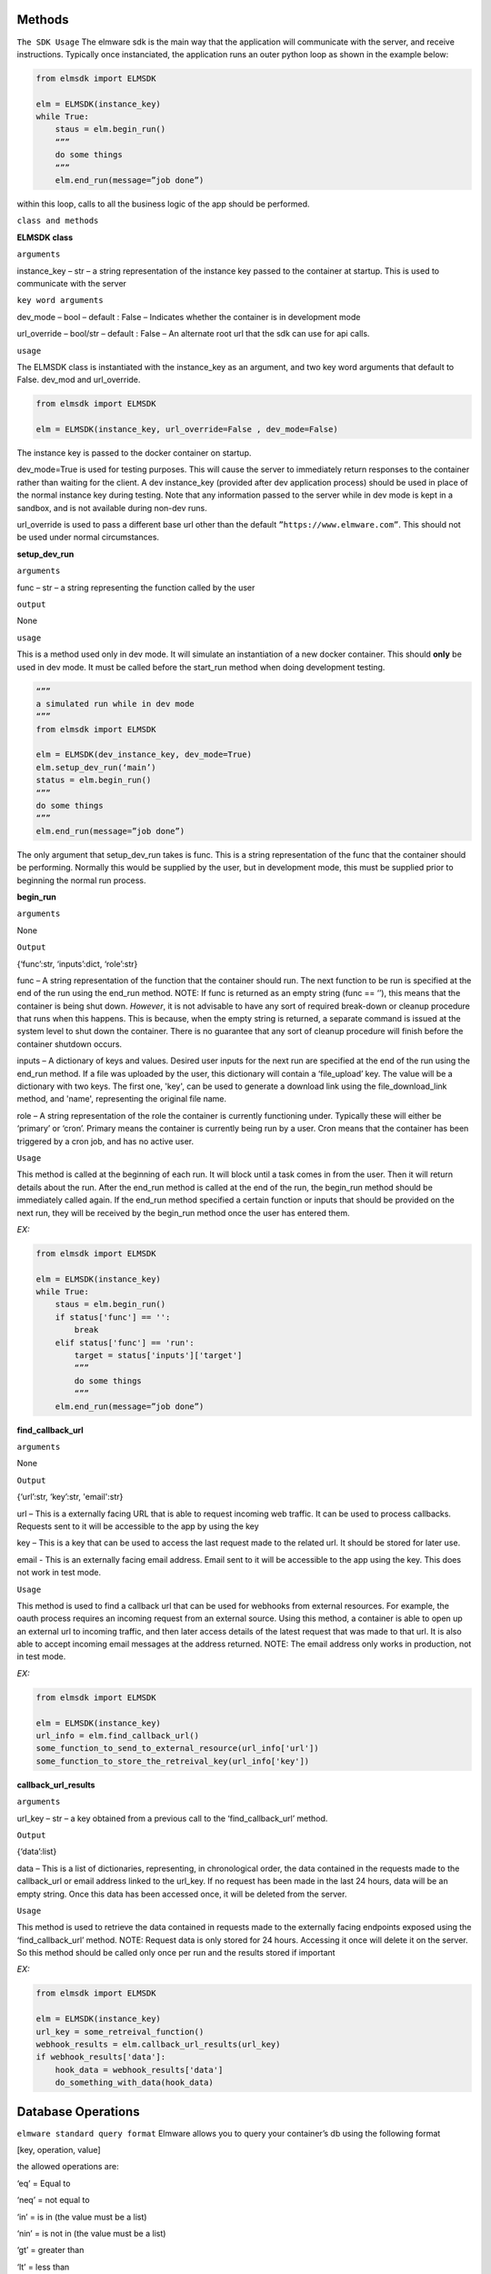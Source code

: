 Methods
=======

``The SDK Usage`` 
The elmware sdk is the main way that the application will communicate with the server, and receive instructions.  Typically once instanciated, the application runs an outer python loop as shown in the example below:

.. code-block:: python

    from elmsdk import ELMSDK

    elm = ELMSDK(instance_key)
    while True:
        staus = elm.begin_run()
        “””
        do some things
        “””
        elm.end_run(message=”job done”)

within this loop, calls to all the business logic of the app should be performed.

``class and methods``

**ELMSDK class**

``arguments``

instance_key – str – a string representation of the instance key passed to the container at startup.  This is used to communicate with the server

``key word arguments``

dev_mode – bool – default : False – Indicates whether the container is in development mode

url_override – bool/str – default : False – An alternate root url that the sdk can use for api calls. 

``usage``

The ELMSDK class is instantiated with the instance_key as an argument, and two key word arguments that default to False. dev_mod and url_override. 

.. code-block:: python

    from elmsdk import ELMSDK

    elm = ELMSDK(instance_key, url_override=False , dev_mode=False)
    

The instance key is passed to the docker container on startup.  

dev_mode=True is used for testing purposes.  This will cause the server to immediately return responses to the container rather than waiting for the client. A dev instance_key (provided after dev application process) should be used in place of the normal instance key during testing.  Note that any information passed to the server while in dev mode is kept in a sandbox, and is not available during non-dev runs.

url_override is used to pass a different base url other than the default ``”https://www.elmware.com”``.  This should not be used under normal circumstances.



**setup_dev_run**

``arguments`` 

func – str – a string representing the function called by the user

``output``

None

``usage``

This is a method used only in dev mode.  It will simulate an instantiation of a new docker container.  This should **only** be used in dev mode.  It must be called before the start_run method when doing development testing. 

.. code-block:: python

    “””
    a simulated run while in dev mode
    “””
    from elmsdk import ELMSDK

    elm = ELMSDK(dev_instance_key, dev_mode=True)
    elm.setup_dev_run(‘main’)
    status = elm.begin_run()
    “””
    do some things
    “””
    elm.end_run(message=”job done”)

The only argument that setup_dev_run takes is func.  This is a string representation of the func that the container should be performing.  Normally this would be supplied by the user, but in development mode, this must be supplied prior to beginning the normal run process.


    
**begin_run**

``arguments``

None

``Output``

{‘func’:str, ‘inputs’:dict, ‘role’:str}

func – A string representation of the function that the container should run. The next function to be run is specified at the end of the run using the end_run method.  NOTE: If func is returned as an empty string (func == ‘’), this means that the container is being shut down. *However*, it is not advisable to have any sort of required break-down or cleanup procedure that runs when this happens.  This is because, when the empty string is returned, a separate command is issued at the system level to shut down the container.  There is no guarantee that any sort of cleanup procedure will finish before the container shutdown occurs. 

inputs – A dictionary of keys and values.  Desired user inputs for the next run are specified at the end of the run using the end_run method.  If a file was uploaded by the user, this dictionary will contain a ‘file_upload’ key.  The value will be a dictionary with two keys. The first one, 'key', can be used to generate a download link using the file_download_link method, and 'name', representing the original file name.

role – A string representation of the role the container is currently functioning under.  Typically these will either be ‘primary’ or ‘cron’.  Primary means the container is currently being run by a user.  Cron means that the container has been triggered by a cron job, and has no active user.  

``Usage``

This method is called at the beginning of each run.  It will block until a task comes in from the user.  Then it will return details about the run.  After the end_run method is called at the end of the run, the begin_run method should be immediately called again.  If the end_run method specified a certain function or inputs that should be provided on the next run, they will be received by the begin_run method once the user has entered them.

`EX:`

.. code-block:: python

    from elmsdk import ELMSDK

    elm = ELMSDK(instance_key)
    while True:
        staus = elm.begin_run()
        if status['func'] == '':
            break
        elif status['func'] == 'run':
            target = status['inputs']['target']
            “””
            do some things
            “””
        elm.end_run(message=”job done”)






**find_callback_url**


``arguments``

None

``Output``

{‘url’:str, ‘key’:str, 'email':str}

url – This is a externally facing URL that is able to request incoming web traffic.  It can be used to process callbacks. Requests sent to it will be accessible to the app by using the key

key – This is a key that can be used to access the last request made to the related url.  It should be stored for later use.

email - This is an externally facing email address.  Email sent to it will be accessible to the app using the key. This does not work in test mode.


``Usage``

This method is used to find a callback url that can be used for webhooks from external resources.  For example, the oauth process requires an incoming request from an external source. Using this method, a container is able to open up an external url to incoming traffic, and then later access details of the latest request that was made to that url.  It is also able to accept incoming email messages at the address returned. NOTE: The email address only works in production, not in test mode.


`EX:`

.. code-block:: python

    from elmsdk import ELMSDK

    elm = ELMSDK(instance_key)
    url_info = elm.find_callback_url()
    some_function_to_send_to_external_resource(url_info['url'])
    some_function_to_store_the_retreival_key(url_info['key'])



**callback_url_results**


``arguments``

url_key – str – a key obtained from a previous call to the ‘find_callback_url’ method.

``Output``

{‘data’:list}

data – This is a list of dictionaries, representing, in chronological order, the data contained in the requests made to the callback_url or email address linked to the url_key.  If no request has been made in the last 24 hours, data will be an empty string. Once this data has been accessed once, it will be deleted from the server. 



``Usage``

This method is used to retrieve the data contained in requests made to the externally facing endpoints exposed using the ‘find_callback_url’ method.  NOTE: Request data is only stored for 24 hours.  Accessing it once will delete it on the server.  So this method should be called only once per run and the results stored if important



`EX:`

.. code-block:: python

    from elmsdk import ELMSDK

    elm = ELMSDK(instance_key)
    url_key = some_retreival_function()
    webhook_results = elm.callback_url_results(url_key)
    if webhook_results['data']:
        hook_data = webhook_results['data']
        do_something_with_data(hook_data)




Database Operations
===================


``elmware standard query format``
Elmware allows you to query your container’s db using the following format

[key, operation, value]

the allowed operations are:

‘eq’ = Equal to

‘neq’ = not equal to

‘in’ = is in (the value must be a list)

‘nin’ = is not in (the value must be a list)

‘gt’ = greater than

‘lt’ = less than

‘and’ = combines two other queries using and ‘AND’ operator

‘or’ = combines two other queries using an ‘OR’ operator.


``EX``

.. code-block:: python

    #searches for records where name == 'bob'
    query1 = ['name', 'eq', 'bob']

    #searches for records where age is greater than 20
    query2 = ['age', 'gt', 20]

    #searches for records where name == 'bob' and age is greater than 20
    queryA = [query1, 'and', query2]

    #search for records where job is in the list ['baker', 'butcher', 'miller']
    query3 = ['job', 'in', ['baker', 'butcher', 'miller']]

    #search for records where (name =='bob' AND age >20) OR job in the list ['baker', 'butcher', 'miller']  
    queryO = [queryA, 'or', query3]



**db_read**


``arguments``

table_number -int – The integer representing which table you want to query.

query – list – A database query structured in the elmware standard query format.  To search for 'all', and empty list should be provided

 ``key word arguments``

is_global -bool (default = False) – If this is set to True, the query will be performed on a cross installation database (ie for all users using this container)  If False, it will be performed on the database used by this user only.

order_by -str (default = False) - If this is set to a string, the results returned will be ordered by that key field. Results that do not have that key field will be excluded. A minus sign as the first charcter in the string indicates a reversal of order.  For example, if the query was elm.db_read(1, [], order_by='-age') might return [{'name':'john', 'age':10},  {'name':'bill', 'age':5}] 

limit - int (default = False) - The maximum number of results to be returned


``Output``

query_results - list

This is a list of dictionaries representing the results of the query.



``Usage``

This method is used to retrieve data from the elmware database assigned to this container.  If is_global is false, it will only query data for this specific user.  If not, it will query for data across all installations of this container.



``EX``

.. code-block:: python

    from elmsdk import ELMSDK

    elm = ELMSDK(instance_key)
    data = elm.db_read(1, ['name', 'eq', 'bob'], limit=3)
    for d in data:
        do_something(d)



**modify_db_state**



 ``key word arguments``

db_creates – list (default = []) - This is a list of entries into the database for the container.  To avoid race conditions, all db operations that change state should ideally be performed at the end of the run (except in cases where order of operations is important).  Each entry should be of the format {‘table’:int, is_global:bool, data: dict} where table represents the table you want to insert into, is_global is a boolean that determines whether the data written into the table will be readable by other users of the same container (defaults to False) and data is the data you want to insert.  Data must be a json serializable dictionary.

db_updates – list (default= []) This is a list of updates to preform on the container’s database.  To avoid race conditions, all db operations that change state should ideally be performed at the end of the run (except in cases where order of operations is important).  Each entry should be of the format {‘table’:int, is_global:bool, update: dict, query:list} where table represents the table you want to insert into,  , is_global is a boolean that determines whether the data written into the table will be readable by other users of the same container (defaults to False), update is a dictionary representing updates you want to make to the object, and query is a list in the elmware standard query format representing which objects should be updated.

db_deletes – list (default = []) This is a list of deletions that should be made on the container’s database.   To avoid race conditions, all db operations that change state should ideally be performed at the end of the run (except in cases where order of operations is important).  Each entry should be of the format {‘table’:int, is_global:bool,  query:list} where table represents the table you want to delete objects from,  , is_global is a boolean that determines whether the data written into the table will be readable by other users of the same container (defaults to False),  and query is a list in the elmware standard query format representing which objects should be deleted.


``Output``

None


``Usage``

*WARNING* The elmware database is eventually consistent.  This method should only be used in cases where the order of operations is important (ex if you need to make sure deletes happen before creates), or in cases where there is too much data to hold in memory until the end of the run.  Otherwise, it is usually better to pass all operations that change the state of the db to the end_run method.  

This method is used to modify the state of the database.  It can be passed lists of create, update, and delete operations that will be applied to the database.  These should be structured using the same format as the data passed to the end_run method.   The order of operations cannot be guaranteed. 



``EX``

.. code-block:: python

    from elmsdk import ELMSDK

    elm = ELMSDK(instance_key)
    elm.modify_db_state (db_creates=[{'table':1, 'is_global':False, 'data':{'name':'bob'}}])



**file_upload**


``arguments``

path -str – The full system path of the file you want to upload


``key word arguments``

is_perm -bool (default = False) – If this is set to True, the file you upload will persist in storage indefinitely.  If False, it will be deleted in 24 hours. 


``Output``

str or bool

This is a string that can be used to retrieve the uploaded file. It returns False if the upload failed.



``Usage``

This method is used to upload a file to storage.  It can also be used in conjunction with the file_download_link method to pass a file to a user.  Once the file is uploaded with this method, the file_download_link method can be used to generate a link.  The link can then be passed to the user at the end of the run.




``EX``

.. code-block:: python

    from elmsdk import ELMSDK

    elm = ELMSDK(instance_key)
    f = open('new_file', 'w')
    f.write('some data')
    f.close()
    key = elm.file_upload(f.name)
    some_function_to_store_the_key(key)




**file_download_link**


``arguments``

file_key -str – This is the key that was provided by the file_upload method when this file was uploaded

name -str - Tihs will be the name of the file that is downloaded.


``key word arguments``

is_perm -bool (default = False) – This determines which storage bucket to pull the file from.  It must be the same value as was used when uploading the file.


``Output``

str or bool

 This returns a url that can be used to download the file.  It requires no authentication, but the link is only valid for 100 seconds.  It can be downloaded locally, or passed to the user. It returns False if the link doesn't exist.



``Usage``

This is the primary method of retrieving static files that were stored earlier with the upload_file method.  Using the link, the file can be downloaded to the container using curl or another http request method.  It is also the primary method used for passing files to the user.  At the end of the run, the results of this method can be passed to the user using the ‘link’ kwarg in end_run.  This will cause the user to download the file. 




``EX``

.. code-block:: python

    from elmsdk import ELMSDK
    import urllib.request

    elm = ELMSDK(instance_key)
    key =some_function_to_retreive a previous_file_key()
    url = elm.file_download_link(key, 'myfile.txt')
    response = urllib.request.urlopen(url)
    data = response.read()


**del_perm_file**


``arguments``

file_key -str – This is the key that was provided by the file_upload method when this file was uploaded



``key word arguments``
 
 None

``Output``

True



``Usage``

This is used to delete an existing permanent file.   




``EX``

.. code-block:: python

    from elmsdk import ELMSDK
    import urllib.request

    elm = ELMSDK(instance_key)
    key =some_function_to_retreive a previous_file_key()
    elm.del_perm_file(key)
    




**report_error**


``arguments``

error_message -str – This is any information you want to save from the error.  A stacktrace is often used here.



``Output``

None



``Usage``

This method should be called if an error occurs during execution of code in the container.  This will report the error to the server, inform the user that an error has occurred, log the error message, and shut down the container.  Lower level error handling is left up to the container.  Errors that bubble to the top and are not caught will not trigger this method.  This method MUST be called explicitly in those cases.  It is advised to wrap your code in a top level try/except block with this method called after except.




.. code-block:: python

    from elmsdk import ELMSDK
    import traceback

    elm = ELMSDK(instance_key)
    while True:
        staus = elm.begin_run()
        try:
            some_main_task_function()
        except Exception as e:
            error_message = ''.join(traceback.extract_stack().format())
            error_message += repr(e)
            elm.report_error(error_message)
            break
        elm.end_run(message=”job done”)




**end_run**


``arguments``

None

``key word arguments``

message -string (default = ‘’) – This is the message passed to the user at the end of the run.
  
link -string (default = ‘’) – If a value other than empty string is entered here, the user will be directed to this link after the run ends.  If it is a download link, the user will automatically download the file.

continue_run – dict/bool (default=False) – If this value is False, the run will end after the results are returned to the user.  If a dictionary, the user will be prompted to input the fields defined in the dictionary.  The results will then be fed back to the process next time the start_run method is called. More info can be found below.

db_creates – list (default = []) - This is a list of entries into the database for the container.  To avoid race conditions, all db operations that change state should ideally be performed at the end of the run (except in cases where order of operations is important).  Each entry should be of the format {‘table’:int, is_global:bool, data: dict} where table represents the table you want to insert into, is_global is a boolean that determines whether the data written into the table will be readable by other users of the same container (defaults to False) and data is the data you want to insert.  Data must be a json serializable dictionary.

db_updates – list (default= []) This is a list of updates to preform on the container’s database.  To avoid race conditions, all db operations that change state should ideally be performed at the end of the run (except in cases where order of operations is important).  Each entry should be of the format {‘table’:int, is_global:bool, update: dict, query:list} where table represents the table you want to insert into,  , is_global is a boolean that determines whether the data written into the table will be readable by other users of the same container (defaults to False), update is a dictionary representing updates you want to make to the object, and query is a list in the elmware standard query format representing which objects should be updated.

db_deletes – list (default = []) This is a list of deletions that should be made on the container’s database.   To avoid race conditions, all db operations that change state should ideally be performed at the end of the run (except in cases where order of operations is important).  Each entry should be of the format {‘table’:int, is_global:bool,  query:list} where table represents the table you want to delete objects from,  , is_global is a boolean that determines whether the data written into the table will be readable by other users of the same container (defaults to False),  and query is a list in the elmware standard query format representing which objects should be deleted.


``continue run additional info``

The continue_run dict needs to be of the format {‘func’:str ,  ‘file_upload’:bool,  inputs: list}
This will determine what is passed to the begin_run function after the user input is gathered.

func – str – this is the name of the func that will be passed to begin_run after the user submits input.   

file_upload – bool – If this is True, the user will be prompted to upload a file before the next run.

inputs – list – this is a list of inputs required from the user before the next run.  Each input should be a dictionary of one of two formats

1) {‘name’:name, 'display_name':display_name, 'long':False} – this will display to the user as a free form text entry field.  The text entry from the user will be returned to the begin_run method with key = name.  The display_name field is optional.  If set, the user will see the display name rather than the actual name of the field.  The long field is also optional.  It defaults to False.  If passed as True, the user will see a textarea box to input text rather than a single line input. 

2) {‘name’:name, 'display_name':display_name, ‘options’: [[‘value1’, ‘display1’], [‘value2’, ‘display2’]], 'multiple':False} - This will display to the user as a select field.  The user will have to choose between the different options.  They will see the second value in each list (the display value), however the begin_run method will receive the first value in each list if it is selected.  The display_name field is optional.  If set, the user will see the display name rather than the actual name of the field.  The multiple field is also optional, and defaults to False.  If set to True, the user will see a multiple select dropdown, and can pick multiple options.  The results will be returned as an array rather than as a single string representing the value.



 


``Output``

True



``Usage``

This method must be called at the end of a run.  It contains all the information that needs to be passed to the use, all information that should be persisted in the database, and all information pertaining to the next run, including what information the user must supply.  In many cases, one ‘run’ from the users perspective actually consists of many runs for the container.  In between each, the end_run method is called with inputs needed from the user, and the func that should be called after the user has provided the desired input.




.. code-block:: python

    #example 1 - a simple process that runs one operation and returns a message to the user

    from elmsdk import ELMSDK

    elm = ELMSDK(instance_key)
    while True:
        staus = elm.begin_run()
        if status['func'] != '':
            some_main_task_function()
        else:
            break
        elm.end_run(message=”job done”)


    #example 2 - a two part function that asks first for input from a user about their vehicle, then enters that infromation into the database or updates an existing record. When uploading this container, the initial func entrypoint for this operation will be defined as 'first'

    from elmsdk import ELMSDK

    elm = ELMSDK(instance_key)
    while True:
        staus = elm.begin_run()
        if status['func'] == '':
            break
        elif status['func'] == 'first':
            inputs = []
            inputs.append({
                'name':'vehicle'
            })
            inputs.append({
                'name':'color'
                'options': [
                    ['red','Red']
                    ['green', 'Green']
                    ['black', Black]
                ]
            })
            elm.end_run(message = 'Please input the following information about your vehicle', continue_run = {'func':'second', 'inputs':inputs})
        elif status['func'] == 'second':
            updates = []
            creates = []
            update = {'color': status['inputs']['color']}
            query = ['vehicle', 'eq', v]
            v = status['inputs']['vehicle']
            data_ob = elm.db_read(1, query)
            if data_ob:
                updates.append({'table':1, 'query':query, 'is_global':False, 'update':update })
            else:
                to_add = {'vehicle':v}
                to_add.update(update)
                creates.append({'table':1, 'is_global':False, 'data':to_add})
            elm.end_run(message = 'Your vehicle information has been saved', db_updates = updates, db_creates = creates)
        









    


    





